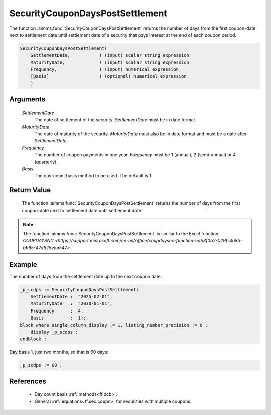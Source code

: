 .. aimms:function:: SecurityCouponDaysPostSettlement(SettlementDate, MaturityDate, Frequency, Basis)

.. _SecurityCouponDaysPostSettlement:

SecurityCouponDaysPostSettlement
================================

The function :aimms:func:`SecurityCouponDaysPostSettlement` returns the number of
days from the first coupon-date next to settlement date until settlement
date of a security that pays interest at the end of each coupon period.

.. code-block:: aimms

    SecurityCouponDaysPostSettlement(
        SettlementDate,           ! (input) scalar string expression
        MaturityDate,             ! (input) scalar string expression
        Frequency,                ! (input) numerical expression
        [Basis]                   ! (optional) numerical expression
        )

Arguments
---------

    *SettlementDate*
        The date of settlement of the security. *SettlementDate* must be in date
        format.

    *MaturityDate*
        The date of maturity of the security. *MaturityDate* must also be in
        date format and must be a date after *SettlementDate*.

    *Frequency*
        The number of coupon payments in one year. *Frequency* must be 1
        (annual), 2 (semi-annual) or 4 (quarterly).

    *Basis*
        The day-count basis method to be used. The default is 1.

Return Value
------------

    The function :aimms:func:`SecurityCouponDaysPostSettlement` returns the number of
    days from the first coupon-date next to settlement date until settlement
    date.

.. note::

    The function :aimms:func:`SecurityCouponDaysPostSettlement` is similar to the
    Excel function `COUPDAYSNC <https://support.microsoft.com/en-us/office/coupdaysnc-function-5ab3f0b2-029f-4a8b-bb65-47d525eea547>`.



Example
-------

The number of days from the settlement date up to the next coupon date:

.. code-block:: aimms

    _p_scdps := SecurityCouponDaysPostSettlement(
        SettlementDate :  "2025-02-01", 
        MaturityDate   :  "2030-01-01", 
        Frequency      :  4,
        Basis          :  1);
    block where single_column_display := 1, listing_number_precision := 6 ;
        display _p_scdps ;
    endblock ;

Day basis 1, just two months, so that is 60 days:

.. code-block:: aimms

    _p_scdps := 60 ;

References
-----------


    *   Day count basis :ref:`methods<ff.dcb>`. 
    
    *   General :ref:`equations<ff.sec.coupn>` for securities with multiple coupons.
